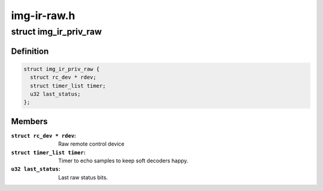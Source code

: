 .. -*- coding: utf-8; mode: rst -*-

============
img-ir-raw.h
============



.. _xref_struct_img_ir_priv_raw:

struct img_ir_priv_raw
======================

.. c:type:: struct img_ir_priv_raw

    Private driver data for raw decoder.



Definition
----------

.. code-block:: c

  struct img_ir_priv_raw {
    struct rc_dev * rdev;
    struct timer_list timer;
    u32 last_status;
  };



Members
-------

:``struct rc_dev * rdev``:
    Raw remote control device

:``struct timer_list timer``:
    Timer to echo samples to keep soft decoders happy.

:``u32 last_status``:
    Last raw status bits.



